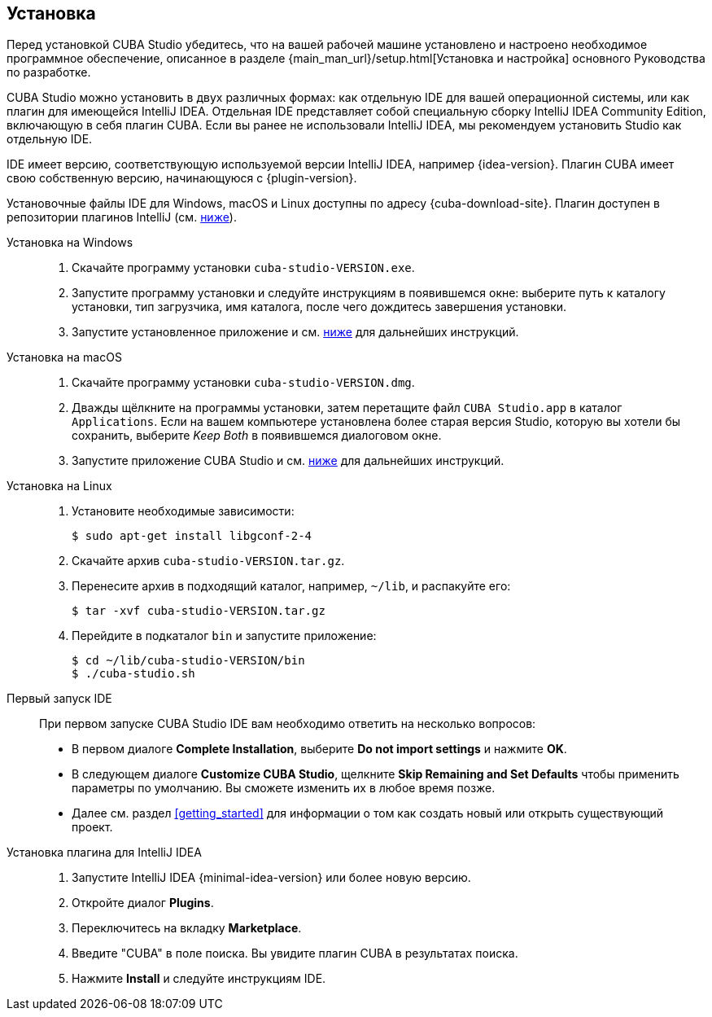 :sourcesdir: ../../source

[[installation]]
== Установка

Перед установкой CUBA Studio убедитесь, что на вашей рабочей машине установлено и настроено необходимое программное обеспечение, описанное в разделе {main_man_url}/setup.html[Установка и настройка] основного Руководства по разработке.

CUBA Studio можно установить в двух различных формах: как отдельную IDE для вашей операционной системы, или как плагин для имеющейся IntelliJ IDEA. Отдельная IDE представляет собой специальную сборку IntelliJ IDEA Community Edition, включающую в себя плагин CUBA. Если вы ранее не использовали IntelliJ IDEA, мы рекомендуем установить Studio как отдельную IDE.

IDE имеет версию, соответствующую используемой версии IntelliJ IDEA, например {idea-version}. Плагин CUBA имеет свою собственную версию, начинающуюся с {plugin-version}.

Установочные файлы IDE для Windows, macOS и Linux доступны по адресу {cuba-download-site}. Плагин доступен в репозитории плагинов IntelliJ (см. <<install_plugin,ниже>>).

[[install_windows]]
Установка на Windows::
+
--
. Скачайте программу установки `cuba-studio-VERSION.exe`.

. Запустите программу установки и следуйте инструкциям в появившемся окне: выберите путь к каталогу установки, тип загрузчика, имя каталога, после чего дождитесь завершения установки.

. Запустите установленное приложение и см. <<first_launch,ниже>> для дальнейших инструкций.
--

[[install_macos]]
Установка на macOS::
+
--
. Скачайте программу установки `cuba-studio-VERSION.dmg`.

. Дважды щёлкните на программы установки, затем перетащите файл `CUBA Studio.app` в каталог `Applications`. Если на вашем компьютере установлена более старая версия Studio, которую вы хотели бы сохранить, выберите _Keep Both_ в появившемся диалоговом окне.

. Запустите приложение CUBA Studio и см. <<first_launch,ниже>> для дальнейших инструкций.
--

[[install_linux]]
Установка на Linux::
+
--
. Установите необходимые зависимости:
+
----
$ sudo apt-get install libgconf-2-4
----

. Скачайте архив `cuba-studio-VERSION.tar.gz`.

. Перенесите архив в подходящий каталог, например, `~/lib`, и распакуйте его:
+
----
$ tar -xvf cuba-studio-VERSION.tar.gz
----

. Перейдите в подкаталог `bin` и запустите приложение:
+
----
$ cd ~/lib/cuba-studio-VERSION/bin
$ ./cuba-studio.sh
----
--

[[first_launch]]
Первый запуск IDE::
+
--
При первом запуске CUBA Studio IDE вам необходимо ответить на несколько вопросов:

* В первом диалоге *Complete Installation*, выберите *Do not import settings* и нажмите *OK*.

* В следующем диалоге *Customize CUBA Studio*, щелкните *Skip Remaining and Set Defaults* чтобы применить параметры по умолчанию. Вы сможете изменить их в любое время позже.

* Далее см. раздел <<getting_started>> для информации о том как создать новый или открыть существующий проект.
--

[[install_plugin]]
Установка плагина для IntelliJ IDEA::
+
--
. Запустите IntelliJ IDEA {minimal-idea-version} или более новую версию.

. Откройте диалог *Plugins*.

. Переключитесь на вкладку *Marketplace*.

. Введите "CUBA" в поле поиска. Вы увидите плагин CUBA в результатах поиска.

. Нажмите *Install* и следуйте инструкциям IDE.
--